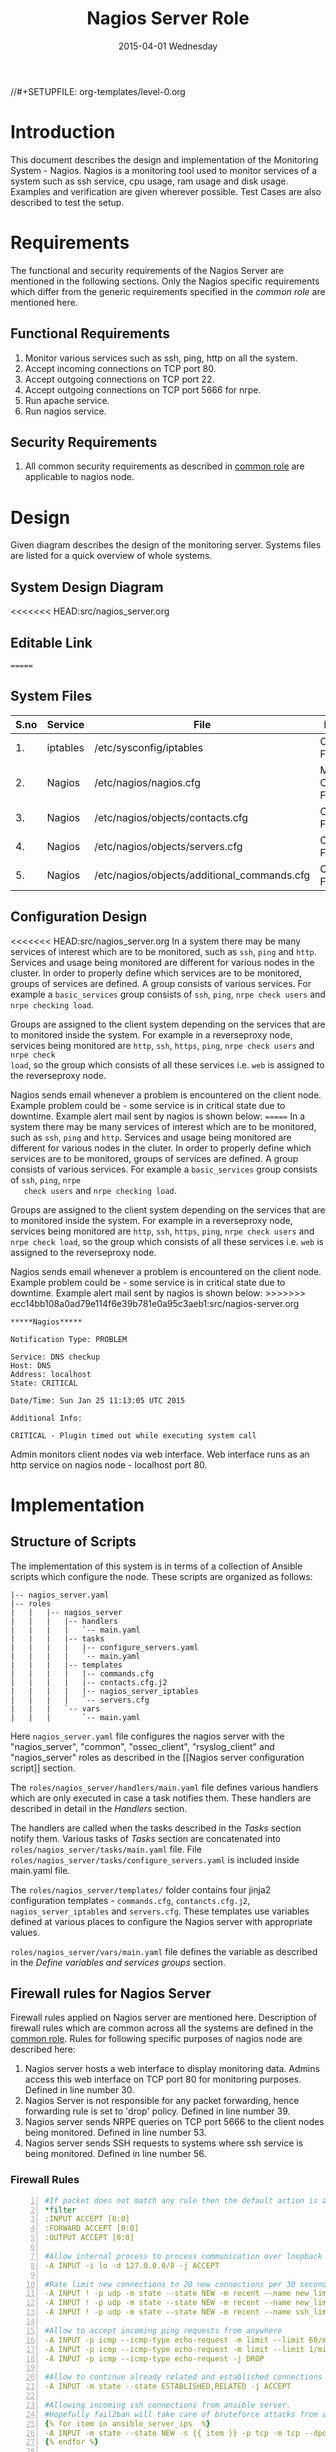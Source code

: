 #+TITLE:     Nagios Server Role
#+DATE:      2015-04-01 Wednesday
#+PROPERTY: session *scratch*
#+PROPERTY: results output
#+PROPERTY: exports code
//#+SETUPFILE: org-templates/level-0.org
#+DESCRIPTION: Nagios Server Design Model Documentation
#+OPTIONS: ^:nil
#+ATTR_HTML: width="80px"

* Introduction
   This document describes the design and implementation of the
   Monitoring System - Nagios. Nagios is a monitoring tool used to
   monitor services of a system such as ssh service, cpu usage, ram
   usage and disk usage. Examples and verification are given wherever
   possible. Test Cases are also described to test the setup.

* Requirements
  The functional and security requirements of the Nagios Server are
  mentioned in the following sections. Only the Nagios specific
  requirements which differ from the generic requirements specified in
  the [[common%20role][common role]] are mentioned here.

** Functional Requirements
   1) Monitor various services such as ssh, ping, http on all the system.
   2) Accept incoming connections on TCP port 80.
   3) Accept outgoing connections on TCP port 22.
   4) Accept outgoing connections on TCP port 5666 for nrpe.
   5) Run apache service.
   6) Run nagios service.

** Security Requirements
   1) All common security requirements as described in [[file:common.org::*Security Requirements][common role]] are
      applicable to nagios node.

* Design
   Given diagram describes the design of the monitoring
   server. Systems files are listed for a quick overview of whole
   systems.
** System Design Diagram
[[./diagrams/nagios-server-design-diagram.png]]
<<<<<<< HEAD:src/nagios_server.org
# comment Unnable to view the diagram
** Editable Link
=======

** COMMENT Editable Link
>>>>>>> ecc14bb108a0ad79e114f6e39b781e0a95c3aeb1:src/nagios-server.org
[[https://docs.google.com/a/vlabs.ac.in/drawings/d/10tc9FolWsVoPfEXI1FbvJmZKg77SjkGbcix2yJMg81Q/edit][Design Diagram Link]]

** System Files
|------+----------+---------------------------------------------+-------------------------|
| S.no | Service  | File                                        | Description             |
|------+----------+---------------------------------------------+-------------------------|
|   1. | iptables | /etc/sysconfig/iptables                     | Configuration File      |
|------+----------+---------------------------------------------+-------------------------|
|   2. | Nagios   | /etc/nagios/nagios.cfg                      | Main Configuration File |
|------+----------+---------------------------------------------+-------------------------|
|   3. | Nagios   | /etc/nagios/objects/contacts.cfg            | Configuration File      |
|------+----------+---------------------------------------------+-------------------------|
|   4. | Nagios   | /etc/nagios/objects/servers.cfg             | Configuration File      |
|------+----------+---------------------------------------------+-------------------------|
|   5. | Nagios   | /etc/nagios/objects/additional_commands.cfg | Configuration File      |
|------+----------+---------------------------------------------+-------------------------|
  
** Configuration Design
<<<<<<< HEAD:src/nagios_server.org
In a system there may be many services of interest which are to be monitored,
such as =ssh=, =ping= and =http=. Services and usage being monitored are
different for various nodes in the cluster. In order to properly define which
services are to be monitored, groups of services are defined. A group consists
of various services. For example a =basic_services= group consists of =ssh=,
=ping=, =nrpe check users= and =nrpe checking load=.

Groups are assigned to the client system depending on the services that are to
monitored inside the system. For example in a reverseproxy node, services being
monitored are =http=, =ssh=, =https=, =ping=, =nrpe check users= and =nrpe check
load=, so the group which consists of all these services i.e. =web= is assigned
to the reverseproxy node.

Nagios sends email whenever a problem is encountered on the client node.
Example problem could be - some service is in critical state due to
downtime. Example alert mail sent by nagios is shown below:
=======
   In a system there may be many services of interest which are to be
   monitored, such as =ssh=, =ping= and =http=. Services and usage
   being monitored are different for various nodes in the cluter. In
   order to properly define which services are to be monitored, groups
   of services are defined. A group consists of various services. For
   example a =basic_services= group consists of =ssh=, =ping=, =nrpe
   check users= and =nrpe checking load=.

   Groups are assigned to the client system depending on the services
   that are to monitored inside the system. For example in a
   reverseproxy node, services being monitored are =http=, =ssh=,
   =https=, =ping=, =nrpe check users= and =nrpe check load=, so the
   group which consists of all these services i.e. =web= is assigned
   to the reverseproxy node.

   Nagios sends email whenever a problem is encountered on the client
   node. Example problem could be - some service is in critical state
   due to downtime. Example alert mail sent by nagios is shown below:
>>>>>>> ecc14bb108a0ad79e114f6e39b781e0a95c3aeb1:src/nagios-server.org
#+BEGIN_EXAMPLE
*****Nagios*****

Notification Type: PROBLEM

Service: DNS checkup
Host: DNS
Address: localhost
State: CRITICAL

Date/Time: Sun Jan 25 11:13:05 UTC 2015

Additional Info:

CRITICAL - Plugin timed out while executing system call
#+END_EXAMPLE

   Admin monitors client nodes via web interface. Web interface runs
   as an http service on nagios node - localhost port 80.

[[./diagrams/nagios-dashboard-screenshot.png]]

* Implementation
** Structure of Scripts
   The implementation of this system is in terms of a collection of
   Ansible scripts which configure the node. These scripts are
   organized as follows:

#+BEGIN_EXAMPLE
|-- nagios_server.yaml
|-- roles
|   |   |-- nagios_server
|   |   |   |-- handlers
|   |   |   |   `-- main.yaml
|   |   |   |-- tasks
|   |   |   |   |-- configure_servers.yaml
|   |   |   |   `-- main.yaml
|   |   |   |-- templates
|   |   |   |   |-- commands.cfg
|   |   |   |   |-- contacts.cfg.j2
|   |   |   |   |-- nagios_server_iptables
|   |   |   |   `-- servers.cfg
|   |   |   `-- vars
|   |   |       `-- main.yaml
#+END_EXAMPLE

   Here =nagios_server.yaml= file configures the nagios server with
   the "nagios_server", "common", "ossec_client", "rsyslog_client" and
   "nagios_server" roles as described in the [[Nagios server
   configuration script]] section.  
   
   The =roles/nagios_server/handlers/main.yaml= file defines various
   handlers which are only executed in case a task notifies them.
   These handlers are described in detail in the [[Handlers]] section.

   The handlers are called when the tasks described in the [[Tasks][Tasks]]
   section notify them. Various tasks of [[Tasks][Tasks]] section are
   concatenated into =roles/nagios_server/tasks/main.yaml= file. File
   =roles/nagios_server/tasks/configure_servers.yaml= is included
   inside main.yaml file.

   The =roles/nagios_server/templates/= folder contains four jinja2
   configuration templates - =commands.cfg=, =contancts.cfg.j2=,
   =nagios_server_iptables= and =servers.cfg=.  These templates use
   variables defined at various places to configure the Nagios server
   with appropriate values.

   =roles/nagios_server/vars/main.yaml= file defines the variable as
   described in the [[Define variables and services groups]] section.

** Firewall rules for Nagios Server
   Firewall rules applied on Nagios server are mentioned
   here. Description of firewall rules which are common across all the
   systems are defined in the [[file:common.org::*Common Firewall Rules][common role]]. Rules for following
   specific purposes of nagios node are described here:

   1. Nagios server hosts a web interface to display monitoring
      data. Admins access this web interface on TCP port 80 for
      monitoring purposes. Defined in line number 30.
   2. Nagios Server is not responsible for any packet forwarding,
      hence forwarding rule is set to 'drop' policy. Defined in line
      number 39.
   3. Nagios server sends NRPE queries on TCP port 5666 to the client
      nodes being monitored. Defined in line number 53.
   4. Nagios server sends SSH requests to systems where ssh service is
      being monitored. Defined in line number 56.

*** Firewall Rules
#+BEGIN_SRC yml -n :tangle roles/nagios_server/templates/nagios_server_iptables :eval no
#If packet does not match any rule then the default action is applied to the packet
*filter
:INPUT ACCEPT [0:0]
:FORWARD ACCEPT [0:0]
:OUTPUT ACCEPT [0:0]

#Allow internal process to process communication over loopback interface
-A INPUT -i lo -d 127.0.0.0/8 -j ACCEPT

#Rate limit new connections to 20 new connections per 30 seconds
-A INPUT ! -p udp -m state --state NEW -m recent --name new_limit --set
-A INPUT ! -p udp -m state --state NEW -m recent --name new_limit --rcheck --seconds 30 --hitcount 20 -m limit --limit 2/min -j LOG --log-prefix "new_limit_"
-A INPUT ! -p udp -m state --state NEW -m recent --name ssh_limit --rcheck --seconds 30 --hitcount 20 -j DROP

#Allow to accept incoming ping requests from anywhere
-A INPUT -p icmp --icmp-type echo-request -m limit --limit 60/minute --limit-burst 120 -j ACCEPT
-A INPUT -p icmp --icmp-type echo-request -m limit --limit 1/minute --limit-burst 2 -j LOG 
-A INPUT -p icmp --icmp-type echo-request -j DROP

#Allow to continue already related and established connections
-A INPUT -m state --state ESTABLISHED,RELATED -j ACCEPT

#Allowing incoming ssh connections from ansible server. 
#Hopefully fail2ban will take care of bruteforce attacks from ansible server IPs
{% for item in ansible_server_ips  %}
-A INPUT -m state --state NEW -s {{ item }} -p tcp -m tcp --dport 22 -j ACCEPT
{% endfor %}

#Allow incoming requests on port 80
-A INPUT -m state --state NEW -p tcp -m tcp --dport 80 -j ACCEPT

#Log all other "blocked_input_" attempts with rate limiting
-A INPUT -m state --state NEW -m limit --limit 2/min -j LOG --log-prefix "blocked_input_"

#Drop all the INPUT packets which does not match any of the rules
-A INPUT -j DROP

#Do not allow any packet to be forwarded
-A FORWARD -j DROP

#Allow internal process to process communication over loopback interface
-A OUTPUT -s 127.0.0.0/8 -o lo -j ACCEPT

#Allow outgoing connections to ansible server on port22
{% for item in ansible_server_ips  %}
-A OUTPUT -d {{item}} -p tcp -m tcp --sport 22 -j ACCEPT
{% endfor %}

#Allow to continue already related and established connections
-A OUTPUT -m state --state RELATED,ESTABLISHED -j ACCEPT

#Allow server to send nrpe queries
-A OUTPUT -p tcp -m tcp --dport 5666 -j ACCEPT

#Allow server to send ssh requests
-A OUTPUT -p tcp -m tcp --dport 22 -j ACCEPT

#Allow DNS queries
-A OUTPUT -p udp -m udp --dport 53 -j ACCEPT

#Allow server to send emails.  Required for sending logwatch emails
-A OUTPUT -p tcp -m tcp --dport 25 -j ACCEPT

#Allow https to contact yum
-A OUTPUT -p tcp -m tcp --dport 80 -j ACCEPT
-A OUTPUT -p tcp -m tcp --dport 443 -j ACCEPT

#Allow outgoing ping requests
-A OUTPUT -p icmp --icmp-type echo-request -j ACCEPT

#Allow outgoing connections to rsyslog server
-A OUTPUT -p udp -m udp --dport 514 -j ACCEPT

#Allow outgoing connections to OSSEC server
-A OUTPUT -p udp -m udp --dport 1514 -j ACCEPT

#Log all other "blocked_output_" attempts
-A OUTPUT -m state --state NEW -m limit --limit 2/min -j LOG --log-prefix "blocked_output_"

#Reply with proper ICMP error message and reject the connection
-A OUTPUT -j REJECT --reject-with icmp-host-prohibited

COMMIT
#+END_SRC

** Configure Commands
   Nagios server sends NRPE query to the client node to monitor the
   return status of some commands on the client node. The NRPE agent
   running on the client node executes and sends back the return
   status of the commands to the Nagios server. The commands used for
   monitoring something on the client node are defined in the
   configuration file.

   Commands are specified by the two directives in the configuration
   file. Following table represents an example of directive name and
   the directive value.

#+BEGIN_EXAMPLE
|------+----------------+-----------------------------------------------|
| S.no | Directive Name | Directive Value                               |
|------+----------------+-----------------------------------------------|
|   1. | command_name   | check_nrpe                                    |
|------+----------------+-----------------------------------------------|
|   2. | command_line   | $USER1$/check_nrpe -H $HOSTADDRESS$ -c $ARG1$ |
|------+----------------+-----------------------------------------------|
#+END_EXAMPLE

   In the configuration template a 'for loop' loops over the commands
   list to define all the commands. Value of the directives are set to
   variables, and value of these variables are fetched from
   =vars/main.yml=.

#+BEGIN_SRC yml :tangle roles/nagios_server/templates/commands.cfg
{% for command in nagios_commands %}
define command {
  command_name  {{command.name}}
  command_line  {{command.command}}
}
{% endfor %}
#+END_SRC
** Configure Contacts Details
   Contact details of administrator are set by two directives in the
   configuration file. Following table represents an example of the
   directive name and directive value.

#+BEGIN_EXAMPLE
|------+----------------+-------------------|
| S.no | Directive Name | Directive Value   |
|------+----------------+-------------------|
|   1. | email          | alerts@vlab.ac.in |
|------+----------------+-------------------|
|   2. | alias          | Nagios Admin      |
|------+----------------+-------------------|
#+END_EXAMPLE

   In the configuration template value of the directives are set to
   variables, and value of these variables are fetched from
   =vars/main.yml=.

#+BEGIN_SRC yml :tangle roles/nagios_server/templates/contacts.cfg.j2
###############################################################################
# CONTACTS.CFG - SAMPLE CONTACT/CONTACTGROUP DEFINITIONS
#
#
# NOTES: This config file provides you with some example contact and contact
#        group definitions that you can reference in host and service
#        definitions.
#       
#        You don't need to keep these definitions in a separate file from your
#        other object definitions.  This has been done just to make things
#        easier to understand.
#
###############################################################################



###############################################################################
###############################################################################
#
# CONTACTS
#
###############################################################################
###############################################################################

# Just one contact defined by default - the Nagios admin (that's you)
# This contact definition inherits a lot of default values from the 'generic-contact' 
# template which is defined elsewhere.

define contact{
        contact_name                    nagiosadmin             ; Short name of user
        use                             generic-contact         ; Inherit default values from generic-contact template (defined above)
        alias                           {{nagios_admin_name}}            ; Full name of user

        email                           {{nagios_admin_email}} ; <<***** CHANGE THIS TO YOUR EMAIL ADDRESS ******
	}


###############################################################################
###############################################################################
#
# CONTACT GROUPS
#
###############################################################################
###############################################################################

# We only have one contact in this simple configuration file, so there is
# no need to create more than one contact group.

define contactgroup{
        contactgroup_name       admins
        alias                   Nagios Administrators
        members                 nagiosadmin
        }
#+END_SRC
** Configure Clients Address and Monitoring Services
   Nagios requires details such as Hostaddress and Hostname of client
   node to be monitored. These details of client node are specified in
   the configuration file using three directives. Following table
   represents an example of the directive name and directive value.

#+BEGIN_EXAMPLE
|------+----------------+--------------------|
| S.no | Directive Name | Directive Value    |
|------+----------------+--------------------|
|   1. | alias          | router             |
|------+----------------+--------------------|
|   2. | host_name      | router             |
|------+----------------+--------------------|
|   3. | address        | router.vlabs.ac.in |
|------+----------------+--------------------|
#+END_EXAMPLE

   Nagios is configured to monitor bunch of services inside each
   client. Services monitored inside each client are defined using
   three directives in the configuration file. Following table
   represents an example of the directive name and directive value.

#+BEGIN_EXAMPLE
|------+---------------------+-----------------|
| S.no | Directive Name      | Directive Value |
|------+---------------------+-----------------|
|   1. | host_name           | router          |
|------+---------------------+-----------------|
|   2. | service_description | ssh             |
|------+---------------------+-----------------|
|   3. | check_command       | check_ssh       |
|------+---------------------+-----------------|
#+END_EXAMPLE

   In the configuration template directives are set to varaibles and
   the value of these variables are fetched from =vars/main.yml=. A
   'for loop' loops over the hosts list to specify all the client
   nodes and another 'for loop' loops over the services defined in the
   group to specify all the services.

#+BEGIN_SRC yml :tangle roles/nagios_server/templates/servers.cfg
{% for h in nagios_hosts %}
define host {
use             linux-server
alias           {{ h }}
host_name       {{ h }}
address         {{ nagios_hosts[h].hostname }}          
}


{% for s in nagios_host_groups[nagios_hosts[h].group] %}

define service {
use                     generic-service
host_name               {{ h }}
service_description     {{ s.service }}
check_command           {{ s.command }}
}
{% endfor %}
{% endfor %}
#+END_SRC
    
** Tasks
*** Update all packages
   All packages inside the node are updated before configuring the
   nagios server node.

#+BEGIN_SRC yml :tangle roles/nagios_server/tasks/main.yml :eval no
- name: running yum update
  yum: name=* state=latest
  environment: proxy_env
#+END_SRC
   
*** Install Nagios packages
   Following nagios packages are installed in the system:
   1) =nagios=
   2) =nagios-pulgins-all=
   3) =nagios-plugins-nrpe=
   4) =nrpe=

#+BEGIN_SRC yml :tangle roles/nagios_server/tasks/main.yml :eval no
- name: Installing nagios
  yum: name=nagios state=installed
  environment: proxy_env

- name: Installing all nagios plugins 
  yum: name=nagios-plugins-all state=installed
  environment: proxy_env

- name: Installing nrpe nagios plugins
  yum: name=nagios-plugins-nrpe state=installed
  environment: proxy_env

- name: Installing nrpe
  yum: name=nrpe state=installed
  environment: proxy_env
#+END_SRC 
*** Set firewall rules
   Firewall rules are set by following steps:

   1) Copy iptables jinja2 template from ansible node to the server.
   2) Restart iptables service to enforce the configuration.

#+BEGIN_SRC yml :tangle roles/nagios_server/tasks/main.yml
 - name: Copy iptables configuration file
   template: src=nagios_server_iptables dest=/etc/sysconfig/iptables owner=root group=root mode=600
   notify:
     - restart iptables
#+END_SRC
*** Create Nagios admin user for web interface
   A user is created on the nagios server node for web
   interface. Value of =nagios_user= and =nagios_password= variables
   are fetched from =vars/main.yml= file.

#+BEGIN_SRC yml :tangle roles/nagios_server/tasks/main.yml
- name: creating nagiosadmin user for web interface
  command: "htpasswd -b /etc/nagios/passwd {{nagios_user}} {{nagios_password}}"
  notify: restart apache
#+END_SRC

*** Copy contancts.cfg configuration file to the server
   Configuration file is copied from ansible server to the nagios
   server and nagios service is restarted.

#+BEGIN_SRC yml :tangle roles/nagios_server/tasks/main.yml
- name: Updating contacts.cfg
  template: src=contacts.cfg.j2 dest=/etc/nagios/objects/contacts.cfg
  notify: restart nagios
#+END_SRC

*** Update nagios.cfg file
   Location of =servers.cfg= file is set in the =nagios.cfg=
   configuration file by =cfg_file= directive. Value of
   =nagios_cfg_path= variable is fetched from =vars/main.yml= file.

#+BEGIN_SRC yml :tangle roles/nagios_server/tasks/main.yml
- name: updating nagios.cfg
  lineinfile: dest="{{nagios_cfg_path}}" line="cfg_file=/etc/nagios/objects/servers.cfg" regexp="cfg_file\=/etc/nagios/objects/servers.cfg"
  notify: restart nagios
#+END_SRC

*** Include another tasks file
   Some of the tasks are defined in another tasks file which is
   included in the main tasks file.

#+BEGIN_SRC yml :tangle roles/nagios_server/tasks/main.yml
- tasks:
  include: configure_servers.yaml
#+END_SRc

*** Copy servers.cfg and commands.cfg configuration file
   Configuration files are copied from ansible node to the nagios
   server node and nagios service is restarted.

#+BEGIN_SRC yml :tangle roles/nagios_server/tasks/configure_servers.yml
---
#configuring hosts
- name: "creating servers.cfg"
  template: src=servers.cfg dest=/etc/nagios/objects/servers.cfg mode=664
  notify: restart nagios

# Additional Commands
- name: "create additional_commands.cfg"
  template: src=commands.cfg dest=/etc/nagios/objects/additional_commands.cfg mode=664
  notify: restart nagios
#+END_SRC
*** Load additional commands
   Location of =servers.cfg= file is set in the =nagios.cfg=
   configuration file by =cfg_file= directive. Value of
   =nagios_cfg_path= variable is fetched from =vars/main.yml= file.

#+BEGIN_SRC yml :tangle roles/nagios_server/tasks/configure_servers.yml
- name: load additional_commands.cfg
  lineinfile: dest=/etc/nagios/nagios.cfg line="cfg_file=/etc/nagios/objects/additional_commands.cfg" regexp="cfg_file\=/etc/nagios/objects/additional_commands\.cfg"
  notify: restart nagios
#+END_SRC
** Handlers
*** Start nagios service
   Any changes in nagios configuration is enforced by restarting the
   nagios service.

#+BEGIN_SRC yml :tangle roles/nagios_server/handlers/main.yml
- name: restart nagios
  sudo: true
  service: name=nagios state=restarted
#+END_SRC

*** Start apache service
   Any changes in apache configuration is enforced by restarting the
   apache service.

#+BEGIN_SRC yml :tangle roles/nagios_server/handlers/main.yml
- name: restart apache
  sudo: true
  service: name=httpd state=restarted
#+END_SRC

*** Start firewall service
   Any changes in iptables configuration file, to update the firewall
   is enforced by restarting the iptables service.

#+BEGIN_SRC yml :tangle roles/nagios_server/handlers/main.yml
- name: restart iptables
  sudo: true
  service: name=iptables state=restarted
#+END_SRC

** Define variables and services groups
   Various variables used by the ansible playbook are defined
   here. Following table represents the variables name and their
   description.

|------+--------------------+--------------------------------------------------------|
| S.no | Variable Name      | Description                                            |
|------+--------------------+--------------------------------------------------------|
|   1. | nagios_host        | Hostname of nagios server                              |
|------+--------------------+--------------------------------------------------------|
|   2. | nagios_user        | Admin username of nagios server                        |
|------+--------------------+--------------------------------------------------------|
|   3. | nagios_password    | Password of nagios admin user                          |
|------+--------------------+--------------------------------------------------------|
|   4. | nagios_admin_name  | Full name of admin user                                |
|------+--------------------+--------------------------------------------------------|
|   5. | nagios_admin_email | Email address where the alerts generated by nagios are |
|      |                    | sent                                                   |
|------+--------------------+--------------------------------------------------------|
|   6. | nagios_cfg_path    | Path of the nagios.cfg configuration file              |
|------+--------------------+--------------------------------------------------------|
|   7. | nagios_hosts       | Hostnames of client nodes and the service group |
|      |                    | to which client belongs                                |
|------+--------------------+--------------------------------------------------------|
|   8. | nagios_host_groups | Define the groups of services                          |
|------+--------------------+--------------------------------------------------------|
|   9. | nagios_commands    | Define the commands to be executed on nagios client    |
|------+--------------------+--------------------------------------------------------|

#+BEGIN_SRC yml :tangle roles/nagios_server/vars/main.yml
nagios_host: nagios.virtual-labs.ac.in
nagios_user: nagiosadmin
nagios_password: xxxxxxx
nagios_admin_name: 'Nagios Admin'
nagios_admin_email: alerts@vlabs.ac.in
nagios_cfg_path: /etc/nagios/nagios.cfg

########################################
## vars used by configure_servers.yml ##
########################################
nagios_hosts:
     router: { hostname: "router.vlabs.ac.in", group: basic_services }
     ansible: { hostname: "ansible.vlabs.ac.in", group: basic_services }  
#     ossec_server: { hostname: "ossec-server.vlabs.ac.in", group: web }
     rsyslog_server: { hostname: "rsyslog-server.vlabs.ac.in", group: basic_services }
     private_dns: { hostname: "private-dns.vlabs.ac.in", group: basic_services }
#     public_dns: { hostname: "public-dns.vlabs.ac.in", group: basic_services }
     reverseproxy: { hostname: "reverseproxy.vlabs.ac.in", group: web }
  
nagios_host_groups:
     basic_services:
      - { service: "ssh", command: "check_ssh" }
      - { service: "ping", command: "check_ping!100.0,20%!500.0,60%" }
      - { service: "nrpe checking users", command: "check_nrpe!check_users"}
      - { service: "nrpe checking load", command: "check_nrpe!check_load"}

     web:
      - { service: "ssh", command: "check_ssh" }
      - { service: "http", command: "check_http" }
      - { service: "https", command: "check_tcp!443" }
      - { service: "ping", command: "check_ping!100.0,20%!500.0,60%" }
      - { service: "nrpe checking users", command: "check_nrpe!check_users"}
      - { service: "nrpe checking load", command: "check_nrpe!check_load"}

nagios_commands:
    - {name: 'check_nrpe', command: '$USER1$/check_nrpe -H $HOSTADDRESS$ -c $ARG1$'}

#+END_SRC
** Nagios server configuration script
   Nagios server is configured by using following roles:
   1) =common=
   2) =ossec_client=
   3) =rsyslog_client=
   4) =nagios_server=

#+BEGIN_SRC yml :tangle nagios_server.yml
---
- name: This yml script configures nagios server
  hosts: nagios_server
  remote_user: root

  roles:
    - common
#    - ossec_client
#    - rsyslog_client
    - nagios_server
#+END_SRC
* Test Cases
** Test Case-1
*** Objective
   Test the nagios web dashboard is displaying the services status
   properly.
*** Apparatus
   1) Nagios server
   2) Nagios client

*** Theory
   Nagios server provides a web interface to monitor client nodes. Web
   dashboard runs as an http server on port 80.
 
*** Experiment
   Verify whether the web url of dashboard is opening in a browser.

*** Observation
   Web interface displays the services being monitored in the system.

*** Conclusion
   If the web interface is opening then its assure that server is
   configure properly.

** Test Case-2
*** Objective
   Test alert mails are send when something wrong happens with the
   system or in case of critical situation.

*** Apparatus
   1) Nagios server
   2) Nagios client

*** Theory
   Nagios server sends alert messages whenever the client node goes to
   a critical state.

*** Experiment
   Stop a service for example "ssh" inside the client node manually
   using "service sshd stop" command. Now see in mail server if the
   email alerts are received.

*** Observation
   Nagios generates a mail alert in a critical situation.

*** Conclusion
   If the email alerts are being received then the mail service is
   configured properly.
  
** Test Case-3
*** Objective
   Test command status by executing them on the client node from the
   nagios server.

*** Apparatus
   1) Nagios server
   2) Nagios client

*** Theory
   Services can also be monitored by running some commands on the
   client node from the nagios server.

*** Experiment
   Execute following commands from the nagios server:
**** Check load
#+BEGIN_EXAMPLE
/usr/lib64/nagios/plugins/check_nrpe -H <ipaddress of client> -c check_load
#+END_EXAMPLE

**** Check users
#+BEGIN_EXAMPLE
/usr/lib64/nagios/plugins/check_nrpe -H <ipaddress of client> -c check_users
#+END_EXAMPLE

**** Check ssh service
#+BEGIN_EXAMPLE
/usr/lib64/nagios/plugins/check_ssh -p 22 <ipaddress of client>
#+END_EXAMPLE
*** Result
   Output of commands when executed on client node: 10.4.15.117 are as
   follows:
**** Sample output for command 1.
#+BEGIN_EXAMPLE
OK - load average: 0.00, 0.00, 0.00|load1=0.000;15.000;30.000;0; load5=0.000;10.000;25.000;0; load15=0.000;5.000;20.000;0; 
#+END_EXAMPLE
**** Sample output for command 2.
#+BEGIN_EXAMPLE
USERS OK - 0 users currently logged in |users=0;5;10;0
#+END_EXAMPLE

**** Sample output for command 3.
#+BEGIN_EXAMPLE
SSH OK - OpenSSH_5.3 (protocol 2.0) | time=0.007418s;;;0.000000;10.000000
#+END_EXAMPLE
*** Observation
   Return status of the services is displayed in the command output.

*** Conclusion
   If the return status of the depicts the status of service in the
   client node.


 
